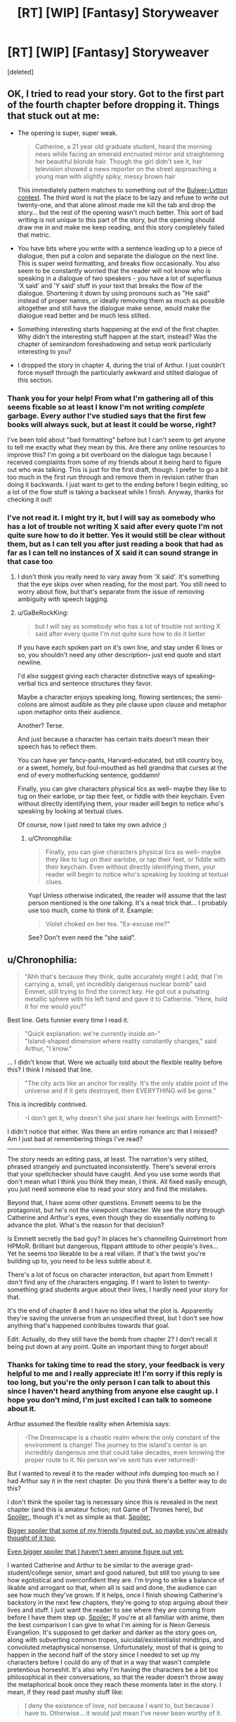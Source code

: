 #+TITLE: [RT] [WIP] [Fantasy] Storyweaver

* [RT] [WIP] [Fantasy] Storyweaver
:PROPERTIES:
:Score: 19
:DateUnix: 1464062037.0
:DateShort: 2016-May-24
:END:
[deleted]


** OK, I tried to read your story. Got to the first part of the fourth chapter before dropping it. Things that stuck out at me:

- The opening is super, super weak.

  #+begin_quote
    Catherine, a 21 year old graduate student, heard the morning news while facing an emerald encrusted mirror and straightening her beautiful blonde hair. Though the girl didn't see it, her television showed a news reporter on the street approaching a young man with slightly spiky, messy brown hair
  #+end_quote

  This immediately pattern matches to something out of the [[http://www.bulwer-lytton.com/][Bulwer-Lytton contest]]. The third word is not the place to be lazy and refuse to write out twenty-one, and that alone almost made me kill the tab and drop the story... but the rest of the opening wasn't much better. This sort of bad writing is not unique to this part of the story, but the opening should draw me in and make me keep reading, and this story completely failed that metric.

- You have bits where you write with a sentence leading up to a piece of dialogue, then put a colon and separate the dialogue on the next line. This is super weird formatting, and breaks flow occasionally. You also seem to be constantly worried that the reader will not know who is speaking in a dialogue of two speakers - you have a lot of superfluous 'X said' and 'Y said' stuff in your text that breaks the flow of the dialogue. Shortening it down by using pronouns such as "He said" instead of proper names, or ideally removing them as much as possible altogether and still have the dialogue make sense, would make the dialogue read better and be much less stilted.

- Something interesting starts happening at the end of the first chapter. Why didn't the interesting stuff happen at the start, instead? Was the chapter of semirandom foreshadowing and setup work particularly interesting to you?

- I dropped the story in chapter 4, during the trial of Arthur. I just couldn't force myself through the particularly awkward and stilted dialogue of this section.
:PROPERTIES:
:Author: Escapement
:Score: 3
:DateUnix: 1464102273.0
:DateShort: 2016-May-24
:END:

*** Thank you for your help! From what I'm gathering all of this seems fixable so at least I know I'm not writing /complete/ garbage. Every author I've studied says that the first few books will always suck, but at least it could be worse, right?

I've been told about "bad formatting" before but I can't seem to get anyone to tell me exactly what they mean by this. Are there any online resources to improve this? I'm going a bit overboard on the dialogue tags because I received complaints from some of my friends about it being hard to figure out who was talking. This is just for the first draft, though. I prefer to go a bit too much in the first run through and remove them in revision rather than doing it backwards. I just want to get to the ending before I begin editing, so a lot of the flow stuff is taking a backseat while I finish. Anyway, thanks for checking it out!
:PROPERTIES:
:Author: That2009WeirdEmoKid
:Score: 2
:DateUnix: 1464199090.0
:DateShort: 2016-May-25
:END:


*** I've not read it. I might try it, but I will say as somebody who has a lot of trouble not writing X said after every quote I'm not quite sure how to do it better. Yes it would still be clear without them, but as I can tell you after just reading a book that had as far as I can tell no instances of X said it can sound strange in that case too
:PROPERTIES:
:Author: space_fountain
:Score: 1
:DateUnix: 1464128079.0
:DateShort: 2016-May-25
:END:

**** I don't think you really need to vary away from 'X said'. It's something that the eye skips over when reading, for the most part. You still need to worry about flow, but that's separate from the issue of removing ambiguity with speech tagging.
:PROPERTIES:
:Author: alexanderwales
:Score: 4
:DateUnix: 1464129608.0
:DateShort: 2016-May-25
:END:


**** u/GaBeRockKing:
#+begin_quote
  but I will say as somebody who has a lot of trouble not writing X said after every quote I'm not quite sure how to do it better
#+end_quote

If you have each spoken part on it's own line, and stay under 6 lines or so, you shouldn't need any other description-- just end quote and start newline.

I'd also suggest giving each character distinctive ways of speaking-- verbal tics and sentence structures they favor.

Maybe a character enjoys speaking long, flowing sentences; the semi-colons are almost audible as they pile clause upon clause and metaphor upon metaphor onto their audience.

Another? Terse.

And just because a character has certain traits doesn't mean their speech has to reflect them.

You can have yer fancy-pants, Harvard-educated, but still country boy, or a sweet, homely, but foul-mouthed as hell grandma that curses at the end of every motherfucking sentence, goddamn!

Finally, you can give characters physical tics as well-- maybe they like to tug on their earlobe, or tap their feet, or fiddle with their keychain. Even without directly identifying them, your reader will begin to notice who's speaking by looking at textual clues.

Of course, now I just need to take my own advice ;)
:PROPERTIES:
:Author: GaBeRockKing
:Score: 3
:DateUnix: 1464129909.0
:DateShort: 2016-May-25
:END:

***** u/Chronophilia:
#+begin_quote
  Finally, you can give characters physical tics as well-- maybe they like to tug on their earlobe, or tap their feet, or fiddle with their keychain. Even without directly identifying them, your reader will begin to notice who's speaking by looking at textual clues.
#+end_quote

Yup! Unless otherwise indicated, the reader will assume that the last person mentioned is the one talking. It's a neat trick that... I probably use too much, come to think of it. Example:

#+begin_quote
  Violet choked on her tea. "Ex-excuse me?"
#+end_quote

See? Don't even need the "she said".
:PROPERTIES:
:Author: Chronophilia
:Score: 2
:DateUnix: 1464189048.0
:DateShort: 2016-May-25
:END:


** u/Chronophilia:
#+begin_quote
  "Ahh that's because they think, quite accurately might I add, that I'm carrying a, small, yet incredibly dangerous nuclear bomb" said Emmet, still trying to find the correct key. He got out a pulsating metallic sphere with his left hand and gave it to Catherine. "Here, hold it for me would you?"
#+end_quote

Best line. Gets funnier every time I read it.

#+begin_quote
  "Quick explanation: we're currently inside an-"\\
  "Island-shaped dimension where reality constantly changes," said Arthur, "I know."
#+end_quote

... I didn't know that. Were we actually told about the flexible reality before this? I think I missed that line.

#+begin_quote
  "The city acts like an anchor for reality. It's the only stable point of the universe and if it gets destroyed, then EVERYTHING will be gone."
#+end_quote

This is incredibly contrived.

#+begin_quote
  -I don't get it, why doesn't she just share her feelings with Emmett?-
#+end_quote

I didn't notice that either. Was there an entire romance arc that I missed? Am I just bad at remembering things I've read?

--------------

The story needs an editing pass, at least. The narration's very stilted, phrased strangely and punctuated inconsistently. There's several errors that your spellchecker should have caught. And you use some words that don't mean what I think you think they mean, I think. All fixed easily enough, you just need someone else to read your story and find the mistakes.

Beyond that, I have some other questions. Emmett seems to be the protagonist, but he's not the viewpoint character. We see the story through Catherine and Arthur's eyes, even though they do essentially nothing to advance the plot. What's the reason for that decision?

Is Emmett secretly the bad guy? In places he's channelling Quirrelmort from HPMoR. Brilliant but dangerous, flippant attitude to other people's lives... Yet he seems too likeable to be a real villain. If that's the twist you're building up to, you need to be less subtle about it.

There's a lot of focus on character interaction, but apart from Emmett I don't find any of the characters engaging. If I want to listen to twenty-something grad students argue about their lives, I hardly need your story for that.

It's the end of chapter 8 and I have no idea what the plot is. Apparently they're saving the universe from an unspecified threat, but I don't see how anything that's happened contributes towards that goal.

Edit: Actually, do they still have the bomb from chapter 2? I don't recall it being put down at any point. Quite an important thing to forget about!
:PROPERTIES:
:Author: Chronophilia
:Score: 4
:DateUnix: 1464193303.0
:DateShort: 2016-May-25
:END:

*** Thanks for taking time to read the story, your feedback is very helpful to me and I really appreciate it! I'm sorry if this reply is too long, but you're the only person I can talk to about this since I haven't heard anything from anyone else caught up. I hope you don't mind, I'm just excited I can talk to someone about it.

Arthur assumed the flexible reality when Artemisia says:

#+begin_quote
  -The Dreamscape is a chaotic realm where the only constant of the environment is change! The journey to the island's center is an incredibly dangerous one that could take decades, even knowing the proper route to it. No person we've sent has ever returned!-
#+end_quote

But I wanted to reveal it to the reader without info dumping too much so I had Arthur say it in the next chapter. Do you think there's a better way to do this?

I don't think the spoiler tag is necessary since this is revealed in the next chapter (and this is amateur fiction; not Game of Thrones here), but [[#s][Spoiler:]], though it's not as simple as that. [[#s][Spoiler:]]

[[#s][Bigger spoiler that some of my friends figured out, so maybe you've already thought of it too:]]

[[#s][Even bigger spoiler that I haven't seen anyone figure out yet:]]

I wanted Catherine and Arthur to be similar to the average grad-student/college senior, smart and good natured, but still too young to see how egotistical and overconfident they are. I'm trying to strike a balance of likable and arrogant so that, when all is said and done, the audience can see how much they've grown. If it helps, once I finish showing Catherine's backstory in the next few chapters, they're going to stop arguing about their lives and stuff. I just want the reader to see where they are coming from before I have them step up. [[#s][Spoiler:]] If you're at all familiar with anime, then the best comparison I can give to what I'm aiming for is Neon Genesis Evangelion. It's supposed to get darker and darker as the story goes on, along with subverting common tropes, suicidal/existentialist mindtrips, and convoluted metaphysical nonsense. Unfortunately, most of that is going to happen in the second half of the story since I needed to set up my characters before I could do any of that in a way that wasn't complete pretentious horseshit. It's also why I'm having the characters be a bit too philosophical in their conversations, so that the reader doesn't throw away the metaphorical book once they reach these moments later in the story. I mean, if they read past mushy stuff like:

#+begin_quote
  I deny the existence of love, not because I want to, but because I have to. Otherwise... it would just mean I've never been worthy of it.
#+end_quote

then odds are they won't mind my philosophical rantings later on, right?

Edit about your edit: The dreamscape machine works by sending the user's consciousness into the dimension, not their physical bodies. I /did/ forget to explain this, so thanks for pointing it out for me!
:PROPERTIES:
:Author: That2009WeirdEmoKid
:Score: 1
:DateUnix: 1464203066.0
:DateShort: 2016-May-25
:END:

**** This is just bizarre. Your summaries and spoilers evoke a very interesting and meta story, one that I'd probably love and not be able to put down. Yet the actual story you've posted seems meandering and poorly-written, no offence. Maybe it's just that it's not finished yet and it'll make more sense as a finished product than as a serial? Like you say, a lot of the interesting twists are yet to come, so large chunks of the story at the moment are effectively pointless until you write the part where their foreshadowing pays off.

I can accept that it's part of Emmett's character to be unhelpfully evasive, but Cathering and Arthur have little reason to trust him. Consider what he's actually done to them - tricked them into coming to an alternate dimension, under threat of the SWAT team surrounding the house and the nuke he'd threatened to use, and while he's the only one who knows how to go back to reality (where they're presumably still surrounded by armed soldiers) - he's basically their abusive kidnapper. But they still trust him and consider him a friend, which is strange.

... I actually did not see any of the things in any of the spoilers coming. Sorry.

Am I right in thinking English isn't your first language? That would definitely explain why you have impeccable grammar but odd turns of phrase, and it means your story would benefit a lot from a native-speaking editor. The jarring language (including your use of -dashes- instead of "quotation marks" for dialogue) seems like a small thing now, but it makes it incredibly difficult for the reader to immerse themselves in the story.
:PROPERTIES:
:Author: Chronophilia
:Score: 1
:DateUnix: 1464205162.0
:DateShort: 2016-May-26
:END:

***** Yup! English is my second language. Oh, and no offense taken! In its current stage it /is/ meandering and poorly-written! I really don't want to sound like I'm making excuses here, since I recognize that my skill isn't yet where it needs to be for this story to reach what I'm aiming for. This is the second long-form story I'm working on, so I don't expect it to be great yet. I want to finish writing before I start revising though, or else I get stuck in editing mode and never finish.

I think a lot of the problems right now can be attributed to the fact that this is just my first draft. Again, not an excuse, just an explanation. I'm not afraid to admit I'm still a shitty writer! I started writing this in march so I still haven't worked on it as much as I'd like. I'm just confident I have something special here and that, with /a lot/ of work, I can make it a good story. Without people to read it, I've basically been jumping in blindly without knowing what works and what doesn't.

In its current form, is there really no redeeming value to the story? I thought that, despite its flaws, it could be a somewhat enjoyable read. Interesting enough to spark curiosity about the next chapter. Then again, I'm biased here so I'm obviously not the best person to know whether I'm fooling myself or not. Also, I was using quotation marks at first, but IRL people were complaining about them and I was told to use dashes. I really don't know what to make of it.

Still, I've been considering making this a whole book instead of separating it. It really might help it to do it entirely in one go, but I'm not sure if its worth the trouble.
:PROPERTIES:
:Author: That2009WeirdEmoKid
:Score: 2
:DateUnix: 1464207749.0
:DateShort: 2016-May-26
:END:

****** u/Chronophilia:
#+begin_quote
  In its current form, is there really no redeeming value to the story?
#+end_quote

Of course not, don't be ridiculous. But as you say, it's a first draft, unedited, and will need some work to reach its full potential.

#+begin_quote
  Still, I've been considering making this a whole book instead of separating it. It really might help it to do it entirely in one go, but I'm not sure if its worth the trouble.
#+end_quote

It's not worth the trouble. Finish this project on time and stick with the plan you're already working on. I say, any lessons you learn about how to publish a serial or how to plan a story, you can apply to the /next/ thing you make. Better to have an imperfect, finished project than one that never finishes because you keep trying to make it perfect. (That's why I don't post anything substantial that I write. Once I start editing it properly, I'm too afraid to release it until it's perfect, which it never is. Don't make my mistake.)

Nobody expects your first book to be your masterpiece. You show a lot of potential already, you just need practice to bring it out.

Edit: Quotation marks are the standard in written English. All the English-language stories I've read use quotation marks for dialogue. Other languages vary. German uses „a different style of quotation marks“. French uses «guillemets» for short quotes and a single --- emdash when an entire paragraph is dialogue.
:PROPERTIES:
:Author: Chronophilia
:Score: 1
:DateUnix: 1464212108.0
:DateShort: 2016-May-26
:END:


** Yo ;)
:PROPERTIES:
:Author: GaBeRockKing
:Score: 2
:DateUnix: 1464100864.0
:DateShort: 2016-May-24
:END:

*** Eyyy thanks again for showing me this sub!
:PROPERTIES:
:Author: That2009WeirdEmoKid
:Score: 1
:DateUnix: 1464203802.0
:DateShort: 2016-May-25
:END:
